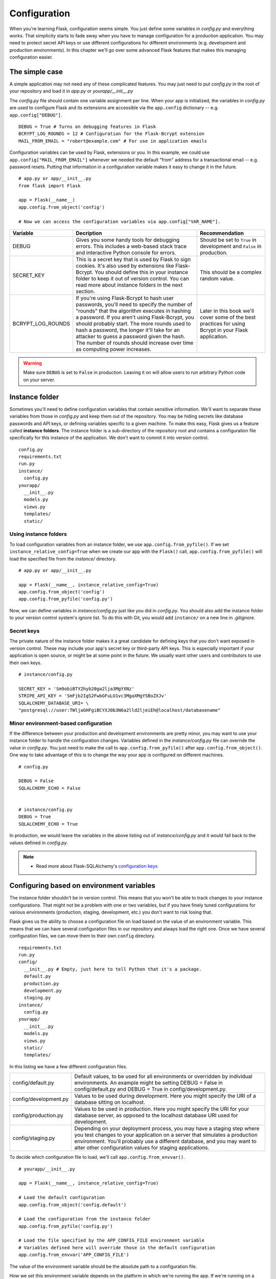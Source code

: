 
.. highlight:: python
    :linenothreshold: 2

Configuration
=============

.. image:: _static/images/configuration.png
   :alt: Configuration

When you're learning Flask, configuration seems simple. You just define
some variables in *config.py* and everything works. That simplicity
starts to fade away when you have to manage configuration for a
production application. You may need to protect secret API keys or use
different configurations for different environments (e.g. development
and production environments). In this chapter we'll go over some
advanced Flask features that makes this managing configuration easier.

The simple case
---------------

A simple application may not need any of these complicated features. You
may just need to put *config.py* in the root of your repository and load
it in *app.py* or *yourapp/\_\_init\_\_.py*

The *config.py* file should contain one variable assignment per line.
When your app is initialized, the variables in *config.py* are used to
configure Flask and its extensions are accessible via the ``app.config``
dictionary -- e.g. ``app.config["DEBUG"]``.

::

   DEBUG = True # Turns on debugging features in Flask
   BCRYPT_LOG_ROUNDS = 12 # Configuration for the Flask-Bcrypt extension
   MAIL_FROM_EMAIL = "robert@example.com" # For use in application emails

Configuration variables can be used by Flask, extensions or you. In this
example, we could use ``app.config["MAIL_FROM_EMAIL"]`` whenever we
needed the default "from" address for a transactional email -- e.g.
password resets. Putting that information in a configuration variable
makes it easy to change it in the future.

::

    # app.py or app/__init__.py
    from flask import Flask

    app = Flask(__name__)
    app.config.from_object('config')

    # Now we can access the configuration variables via app.config["VAR_NAME"].

+---------------------+---------------------------------------------------+----------------------------------------------+
| Variable            | Decription                                        | Recommendation                               |
+=====================+===================================================+==============================================+
| DEBUG               | Gives you some handy tools for debugging errors.  | Should be set to ``True`` in development and |
|                     | This includes a web-based stack trace and         | ``False`` in production.                     |
|                     | interactive Python console for errors.            |                                              |
+---------------------+---------------------------------------------------+----------------------------------------------+
| SECRET\_KEY         | This is a secret key that is used by Flask to     | This should be a complex random value.       |
|                     | sign cookies. It's also used by extensions like   |                                              |
|                     | Flask-Bcrypt. You should define this in your      |                                              |
|                     | instance folder to keep it out of version         |                                              |
|                     | control. You can read more about instance folders |                                              |
|                     | in the next section.                              |                                              |
+---------------------+---------------------------------------------------+----------------------------------------------+
| BCRYPT\_LOG\_ROUNDS | If you're using Flask-Bcrypt to hash user         | Later in this book we'll cover some of the   |
|                     | passwords, you'll need to specify the number of   | best practices for using Bcrypt in your      |
|                     | "rounds" that the algorithm executes in hashing a | Flask application.                           |
|                     | password. If you aren't using Flask-Bcrypt, you   |                                              |
|                     | should probably start. The more rounds used to    |                                              |
|                     | hash a password, the longer it'll take for an     |                                              |
|                     | attacker to guess a password given the hash. The  |                                              |
|                     | number of rounds should increase over time as     |                                              |
|                     | computing power increases.                        |                                              |
+---------------------+---------------------------------------------------+----------------------------------------------+

.. warning::

   Make sure ``DEBUG`` is set to ``False`` in production. Leaving it on will allow users to run arbitrary Python code on your server.

Instance folder
---------------

Sometimes you'll need to define configuration variables that contain
sensitive information. We'll want to separate these variables from those
in *config.py* and keep them out of the repository. You may be hiding
secrets like database passwords and API keys, or defining variables
specific to a given machine. To make this easy, Flask gives us a feature
called **instance folders**. The instance folder is a sub-directory of
the repository root and contains a configuration file specifically for
this instance of the application. We don't want to commit it into
version control.

::

    config.py
    requirements.txt
    run.py
    instance/
      config.py
    yourapp/
      __init__.py
      models.py
      views.py
      templates/
      static/

Using instance folders
~~~~~~~~~~~~~~~~~~~~~~

To load configuration variables from an instance folder, we use
``app.config.from_pyfile()``. If we set
``instance_relative_config=True`` when we create our app with the
``Flask()`` call, ``app.config.from_pyfile()`` will load the
specified file from the *instance/* directory.

::

    # app.py or app/__init__.py

    app = Flask(__name__, instance_relative_config=True)
    app.config.from_object('config')
    app.config.from_pyfile('config.py')

Now, we can define variables in *instance/config.py* just like you did
in *config.py*. You should also add the instance folder to your version
control system's ignore list. To do this with Git, you would add
``instance/`` on a new line in *.gitignore*.

Secret keys
~~~~~~~~~~~

The private nature of the instance folder makes it a great candidate for
defining keys that you don't want exposed in version control. These may
include your app's secret key or third-party API keys. This is
especially important if your application is open source, or might be at
some point in the future. We usually want other users and contributors
to use their own keys.

::

   # instance/config.py

   SECRET_KEY = 'Sm9obiBTY2hyb20ga2lja3MgYXNz'
   STRIPE_API_KEY = 'SmFjb2IgS2FwbGFuLU1vc3MgaXMgYSBoZXJv'
   SQLALCHEMY_DATABASE_URI= \
   "postgresql://user:TWljaGHFgiBCYXJ0b3N6a2lld2ljeiEh@localhost/databasename"

Minor environment-based configuration
~~~~~~~~~~~~~~~~~~~~~~~~~~~~~~~~~~~~~

If the difference between your production and development environments
are pretty minor, you may want to use your instance folder to handle the
configuration changes. Variables defined in the *instance/config.py*
file can override the value in *config.py*. You just need to make the
call to ``app.config.from_pyfile()`` after
``app.config.from_object()``. One way to take advantage of this is to
change the way your app is configured on different machines.

::

   # config.py

   DEBUG = False
   SQLALCHEMY_ECHO = False


   # instance/config.py
   DEBUG = True
   SQLALCHEMY_ECHO = True

In production, we would leave the variables in the above listing out of
*instance/config.py* and it would fall back to the values defined in
*config.py*.

.. note::

   - Read more about Flask-SQLAlchemy's `configuration keys <http://flask-sqlalchemy.pocoo.org/latest/config/#configuration-keys>`_

Configuring based on environment variables
------------------------------------------

The instance folder shouldn't be in version control. This means that you
won't be able to track changes to your instance configurations. That
might not be a problem with one or two variables, but if you have finely
tuned configurations for various environments (production, staging,
development, etc.) you don't want to risk losing that.

Flask gives us the ability to choose a configuration file on load based
on the value of an environment variable. This means that we can have
several configuration files in our repository and always load the right
one. Once we have several configuration files, we can move them to their
own ``config`` directory.

::

    requirements.txt
    run.py
    config/
      __init__.py # Empty, just here to tell Python that it's a package.
      default.py
      production.py
      development.py
      staging.py
    instance/
      config.py
    yourapp/
      __init__.py
      models.py
      views.py
      static/
      templates/

In this listing we have a few different configuration files.

+-----------------------+------------------------------------------------------------------------------+
| config/default.py     | Default values, to be used for all environments or overridden by individual  |
|                       | environments. An example might be setting DEBUG = False in config/default.py |
|                       | and DEBUG = True in config/development.py.                                   |
+-----------------------+------------------------------------------------------------------------------+
| config/development.py | Values to be used during development. Here you might specify the URI of a    |
|                       | database sitting on localhost.                                               |
+-----------------------+------------------------------------------------------------------------------+
| config/production.py  | Values to be used in production. Here you might specify the URI for your     |
|                       | database server, as opposed to the localhost database URI used for           |
|                       | development.                                                                 |
+-----------------------+------------------------------------------------------------------------------+
| config/staging.py     | Depending on your deployment process, you may have a staging step where you  |
|                       | test changes to your application on a server that simulates a production     |
|                       | environment. You'll probably use a different database, and you may want to   |
|                       | alter other configuration values for staging applications.                   |
+-----------------------+------------------------------------------------------------------------------+

To decide which configuration file to load, we'll call
``app.config.from_envvar()``.

::

    # yourapp/__init__.py

    app = Flask(__name__, instance_relative_config=True)

    # Load the default configuration
    app.config.from_object('config.default')

    # Load the configuration from the instance folder
    app.config.from_pyfile('config.py')

    # Load the file specified by the APP_CONFIG_FILE environment variable
    # Variables defined here will override those in the default configuration
    app.config.from_envvar('APP_CONFIG_FILE')

The value of the environment variable should be the absolute path to a
configuration file.

How we set this environment variable depends on the platform in which
we're running the app. If we're running on a regular Linux server, we
can set up a shell script that sets our environment variables and runs
*run.py*.

::

   # start.sh

   export APP_CONFIG_FILE=/var/www/yourapp/config/production.py
   python run.py

*start.sh* is unique to each environment, so it should be left out of
version control. On Heroku, we'll want to set the environment variables
with the Heroku tools. The same idea applies to other PaaS platforms.

Summary
-------

-  A simple app may only need one configuration file: *config.py*.
-  Instance folders can help us hide secret configuration values.
-  Instance folders can be used to alter an application's configuration
   for a specific environment.
-  We should use environment variables and
   ``app.config.from_envvar()`` for more complicated environment-based
   configurations.

